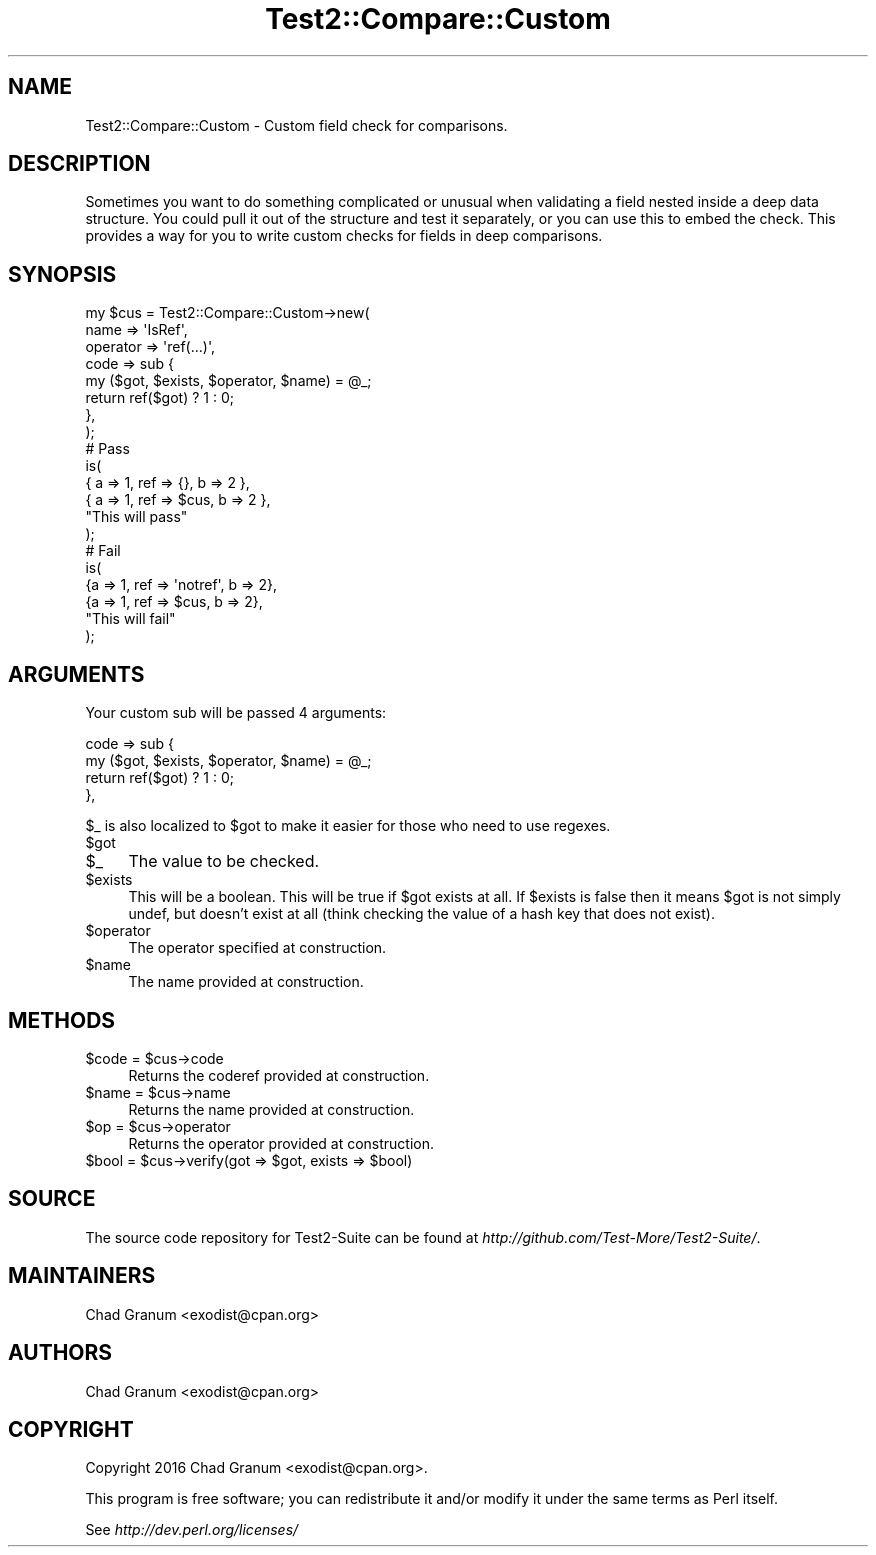 .\" Automatically generated by Pod::Man 2.22 (Pod::Simple 3.13)
.\"
.\" Standard preamble:
.\" ========================================================================
.de Sp \" Vertical space (when we can't use .PP)
.if t .sp .5v
.if n .sp
..
.de Vb \" Begin verbatim text
.ft CW
.nf
.ne \\$1
..
.de Ve \" End verbatim text
.ft R
.fi
..
.\" Set up some character translations and predefined strings.  \*(-- will
.\" give an unbreakable dash, \*(PI will give pi, \*(L" will give a left
.\" double quote, and \*(R" will give a right double quote.  \*(C+ will
.\" give a nicer C++.  Capital omega is used to do unbreakable dashes and
.\" therefore won't be available.  \*(C` and \*(C' expand to `' in nroff,
.\" nothing in troff, for use with C<>.
.tr \(*W-
.ds C+ C\v'-.1v'\h'-1p'\s-2+\h'-1p'+\s0\v'.1v'\h'-1p'
.ie n \{\
.    ds -- \(*W-
.    ds PI pi
.    if (\n(.H=4u)&(1m=24u) .ds -- \(*W\h'-12u'\(*W\h'-12u'-\" diablo 10 pitch
.    if (\n(.H=4u)&(1m=20u) .ds -- \(*W\h'-12u'\(*W\h'-8u'-\"  diablo 12 pitch
.    ds L" ""
.    ds R" ""
.    ds C` ""
.    ds C' ""
'br\}
.el\{\
.    ds -- \|\(em\|
.    ds PI \(*p
.    ds L" ``
.    ds R" ''
'br\}
.\"
.\" Escape single quotes in literal strings from groff's Unicode transform.
.ie \n(.g .ds Aq \(aq
.el       .ds Aq '
.\"
.\" If the F register is turned on, we'll generate index entries on stderr for
.\" titles (.TH), headers (.SH), subsections (.SS), items (.Ip), and index
.\" entries marked with X<> in POD.  Of course, you'll have to process the
.\" output yourself in some meaningful fashion.
.ie \nF \{\
.    de IX
.    tm Index:\\$1\t\\n%\t"\\$2"
..
.    nr % 0
.    rr F
.\}
.el \{\
.    de IX
..
.\}
.\" ========================================================================
.\"
.IX Title "Test2::Compare::Custom 3"
.TH Test2::Compare::Custom 3 "2016-12-19" "perl v5.10.1" "User Contributed Perl Documentation"
.\" For nroff, turn off justification.  Always turn off hyphenation; it makes
.\" way too many mistakes in technical documents.
.if n .ad l
.nh
.SH "NAME"
Test2::Compare::Custom \- Custom field check for comparisons.
.SH "DESCRIPTION"
.IX Header "DESCRIPTION"
Sometimes you want to do something complicated or unusual when validating a
field nested inside a deep data structure. You could pull it out of the
structure and test it separately, or you can use this to embed the check. This
provides a way for you to write custom checks for fields in deep comparisons.
.SH "SYNOPSIS"
.IX Header "SYNOPSIS"
.Vb 8
\&    my $cus = Test2::Compare::Custom\->new(
\&        name => \*(AqIsRef\*(Aq,
\&        operator => \*(Aqref(...)\*(Aq,
\&        code => sub {
\&            my ($got, $exists, $operator, $name) = @_;
\&            return ref($got) ? 1 : 0;
\&        },
\&    );
\&
\&    # Pass
\&    is(
\&        { a => 1, ref => {},   b => 2 },
\&        { a => 1, ref => $cus, b => 2 },
\&        "This will pass"
\&    );
\&
\&    # Fail
\&    is(
\&        {a => 1, ref => \*(Aqnotref\*(Aq, b => 2},
\&        {a => 1, ref => $cus,     b => 2},
\&        "This will fail"
\&    );
.Ve
.SH "ARGUMENTS"
.IX Header "ARGUMENTS"
Your custom sub will be passed 4 arguments:
.PP
.Vb 4
\&    code => sub {
\&        my ($got, $exists, $operator, $name) = @_;
\&        return ref($got) ? 1 : 0;
\&    },
.Ve
.PP
\&\f(CW$_\fR is also localized to \f(CW$got\fR to make it easier for those who need to use
regexes.
.ie n .IP "$got" 4
.el .IP "\f(CW$got\fR" 4
.IX Item "$got"
.PD 0
.ie n .IP "$_" 4
.el .IP "\f(CW$_\fR" 4
.IX Item "$_"
.PD
The value to be checked.
.ie n .IP "$exists" 4
.el .IP "\f(CW$exists\fR" 4
.IX Item "$exists"
This will be a boolean. This will be true if \f(CW$got\fR exists at all. If
\&\f(CW$exists\fR is false then it means \f(CW$got\fR is not simply undef, but doesn't
exist at all (think checking the value of a hash key that does not exist).
.ie n .IP "$operator" 4
.el .IP "\f(CW$operator\fR" 4
.IX Item "$operator"
The operator specified at construction.
.ie n .IP "$name" 4
.el .IP "\f(CW$name\fR" 4
.IX Item "$name"
The name provided at construction.
.SH "METHODS"
.IX Header "METHODS"
.ie n .IP "$code = $cus\->code" 4
.el .IP "\f(CW$code\fR = \f(CW$cus\fR\->code" 4
.IX Item "$code = $cus->code"
Returns the coderef provided at construction.
.ie n .IP "$name = $cus\->name" 4
.el .IP "\f(CW$name\fR = \f(CW$cus\fR\->name" 4
.IX Item "$name = $cus->name"
Returns the name provided at construction.
.ie n .IP "$op = $cus\->operator" 4
.el .IP "\f(CW$op\fR = \f(CW$cus\fR\->operator" 4
.IX Item "$op = $cus->operator"
Returns the operator provided at construction.
.ie n .IP "$bool = $cus\->verify(got => $got, exists => $bool)" 4
.el .IP "\f(CW$bool\fR = \f(CW$cus\fR\->verify(got => \f(CW$got\fR, exists => \f(CW$bool\fR)" 4
.IX Item "$bool = $cus->verify(got => $got, exists => $bool)"
.SH "SOURCE"
.IX Header "SOURCE"
The source code repository for Test2\-Suite can be found at
\&\fIhttp://github.com/Test\-More/Test2\-Suite/\fR.
.SH "MAINTAINERS"
.IX Header "MAINTAINERS"
.IP "Chad Granum <exodist@cpan.org>" 4
.IX Item "Chad Granum <exodist@cpan.org>"
.SH "AUTHORS"
.IX Header "AUTHORS"
.PD 0
.IP "Chad Granum <exodist@cpan.org>" 4
.IX Item "Chad Granum <exodist@cpan.org>"
.PD
.SH "COPYRIGHT"
.IX Header "COPYRIGHT"
Copyright 2016 Chad Granum <exodist@cpan.org>.
.PP
This program is free software; you can redistribute it and/or
modify it under the same terms as Perl itself.
.PP
See \fIhttp://dev.perl.org/licenses/\fR
